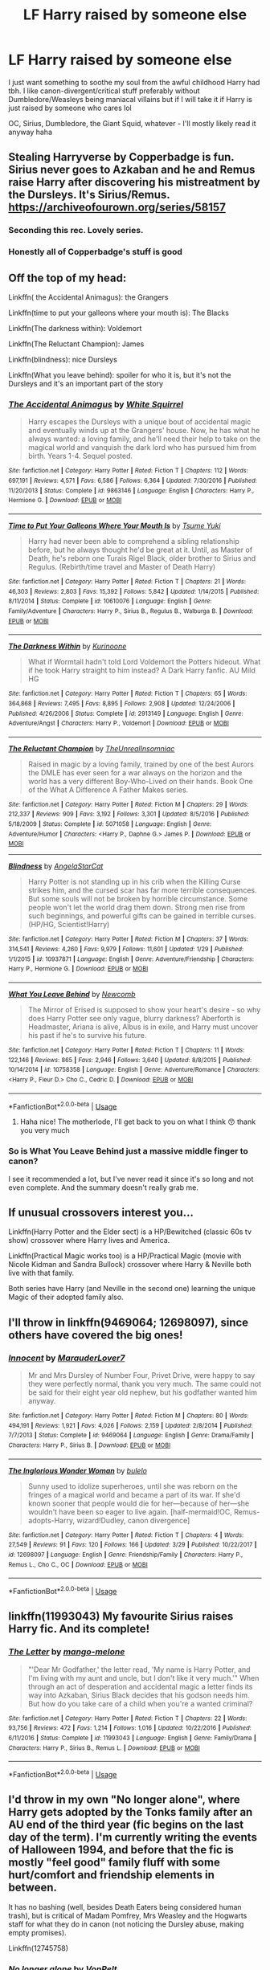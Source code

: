 #+TITLE: LF Harry raised by someone else

* LF Harry raised by someone else
:PROPERTIES:
:Author: kokapops
:Score: 14
:DateUnix: 1530478806.0
:DateShort: 2018-Jul-02
:FlairText: Request
:END:
I just want something to soothe my soul from the awful childhood Harry had tbh. I like canon-divergent/critical stuff preferably without Dumbledore/Weasleys being maniacal villains but if I will take it if Harry is just raised by someone who cares lol

OC, Sirius, Dumbledore, the Giant Squid, whatever - I'll mostly likely read it anyway haha


** Stealing Harryverse by Copperbadge is fun. Sirius never goes to Azkaban and he and Remus raise Harry after discovering his mistreatment by the Dursleys. It's Sirius/Remus. [[https://archiveofourown.org/series/58157]]
:PROPERTIES:
:Author: dontpaytheboatman
:Score: 7
:DateUnix: 1530481158.0
:DateShort: 2018-Jul-02
:END:

*** Seconding this rec. Lovely series.
:PROPERTIES:
:Author: thewrittenrift
:Score: 2
:DateUnix: 1530563396.0
:DateShort: 2018-Jul-03
:END:


*** Honestly all of Copperbadge's stuff is good
:PROPERTIES:
:Author: dontpaytheboatman
:Score: 1
:DateUnix: 1530619390.0
:DateShort: 2018-Jul-03
:END:


** Off the top of my head:

Linkffn( the Accidental Animagus): the Grangers

Linkffn(time to put your galleons where your mouth is): The Blacks

Linkffn(The darkness within): Voldemort

Linkffn(The Reluctant Champion): James

Linkffn(blindness): nice Dursleys

Linkffn(What you leave behind): spoiler for who it is, but it's not the Dursleys and it's an important part of the story
:PROPERTIES:
:Author: XeshTrill
:Score: 4
:DateUnix: 1530481324.0
:DateShort: 2018-Jul-02
:END:

*** [[https://www.fanfiction.net/s/9863146/1/][*/The Accidental Animagus/*]] by [[https://www.fanfiction.net/u/5339762/White-Squirrel][/White Squirrel/]]

#+begin_quote
  Harry escapes the Dursleys with a unique bout of accidental magic and eventually winds up at the Grangers' house. Now, he has what he always wanted: a loving family, and he'll need their help to take on the magical world and vanquish the dark lord who has pursued him from birth. Years 1-4. Sequel posted.
#+end_quote

^{/Site/:} ^{fanfiction.net} ^{*|*} ^{/Category/:} ^{Harry} ^{Potter} ^{*|*} ^{/Rated/:} ^{Fiction} ^{T} ^{*|*} ^{/Chapters/:} ^{112} ^{*|*} ^{/Words/:} ^{697,191} ^{*|*} ^{/Reviews/:} ^{4,571} ^{*|*} ^{/Favs/:} ^{6,586} ^{*|*} ^{/Follows/:} ^{6,364} ^{*|*} ^{/Updated/:} ^{7/30/2016} ^{*|*} ^{/Published/:} ^{11/20/2013} ^{*|*} ^{/Status/:} ^{Complete} ^{*|*} ^{/id/:} ^{9863146} ^{*|*} ^{/Language/:} ^{English} ^{*|*} ^{/Characters/:} ^{Harry} ^{P.,} ^{Hermione} ^{G.} ^{*|*} ^{/Download/:} ^{[[http://www.ff2ebook.com/old/ffn-bot/index.php?id=9863146&source=ff&filetype=epub][EPUB]]} ^{or} ^{[[http://www.ff2ebook.com/old/ffn-bot/index.php?id=9863146&source=ff&filetype=mobi][MOBI]]}

--------------

[[https://www.fanfiction.net/s/10610076/1/][*/Time to Put Your Galleons Where Your Mouth Is/*]] by [[https://www.fanfiction.net/u/2221413/Tsume-Yuki][/Tsume Yuki/]]

#+begin_quote
  Harry had never been able to comprehend a sibling relationship before, but he always thought he'd be great at it. Until, as Master of Death, he's reborn one Turais Rigel Black, older brother to Sirius and Regulus. (Rebirth/time travel and Master of Death Harry)
#+end_quote

^{/Site/:} ^{fanfiction.net} ^{*|*} ^{/Category/:} ^{Harry} ^{Potter} ^{*|*} ^{/Rated/:} ^{Fiction} ^{T} ^{*|*} ^{/Chapters/:} ^{21} ^{*|*} ^{/Words/:} ^{46,303} ^{*|*} ^{/Reviews/:} ^{2,803} ^{*|*} ^{/Favs/:} ^{15,392} ^{*|*} ^{/Follows/:} ^{5,842} ^{*|*} ^{/Updated/:} ^{1/14/2015} ^{*|*} ^{/Published/:} ^{8/11/2014} ^{*|*} ^{/Status/:} ^{Complete} ^{*|*} ^{/id/:} ^{10610076} ^{*|*} ^{/Language/:} ^{English} ^{*|*} ^{/Genre/:} ^{Family/Adventure} ^{*|*} ^{/Characters/:} ^{Harry} ^{P.,} ^{Sirius} ^{B.,} ^{Regulus} ^{B.,} ^{Walburga} ^{B.} ^{*|*} ^{/Download/:} ^{[[http://www.ff2ebook.com/old/ffn-bot/index.php?id=10610076&source=ff&filetype=epub][EPUB]]} ^{or} ^{[[http://www.ff2ebook.com/old/ffn-bot/index.php?id=10610076&source=ff&filetype=mobi][MOBI]]}

--------------

[[https://www.fanfiction.net/s/2913149/1/][*/The Darkness Within/*]] by [[https://www.fanfiction.net/u/1034541/Kurinoone][/Kurinoone/]]

#+begin_quote
  What if Wormtail hadn't told Lord Voldemort the Potters hideout. What if he took Harry straight to him instead? A Dark Harry fanfic. AU Mild HG
#+end_quote

^{/Site/:} ^{fanfiction.net} ^{*|*} ^{/Category/:} ^{Harry} ^{Potter} ^{*|*} ^{/Rated/:} ^{Fiction} ^{T} ^{*|*} ^{/Chapters/:} ^{65} ^{*|*} ^{/Words/:} ^{364,868} ^{*|*} ^{/Reviews/:} ^{7,495} ^{*|*} ^{/Favs/:} ^{8,895} ^{*|*} ^{/Follows/:} ^{2,908} ^{*|*} ^{/Updated/:} ^{12/24/2006} ^{*|*} ^{/Published/:} ^{4/26/2006} ^{*|*} ^{/Status/:} ^{Complete} ^{*|*} ^{/id/:} ^{2913149} ^{*|*} ^{/Language/:} ^{English} ^{*|*} ^{/Genre/:} ^{Adventure/Angst} ^{*|*} ^{/Characters/:} ^{Harry} ^{P.,} ^{Voldemort} ^{*|*} ^{/Download/:} ^{[[http://www.ff2ebook.com/old/ffn-bot/index.php?id=2913149&source=ff&filetype=epub][EPUB]]} ^{or} ^{[[http://www.ff2ebook.com/old/ffn-bot/index.php?id=2913149&source=ff&filetype=mobi][MOBI]]}

--------------

[[https://www.fanfiction.net/s/5071058/1/][*/The Reluctant Champion/*]] by [[https://www.fanfiction.net/u/1280940/TheUnrealInsomniac][/TheUnrealInsomniac/]]

#+begin_quote
  Raised in magic by a loving family, trained by one of the best Aurors the DMLE has ever seen for a war always on the horizon and the world has a very different Boy-Who-Lived on their hands. Book One of the What A Difference A Father Makes series.
#+end_quote

^{/Site/:} ^{fanfiction.net} ^{*|*} ^{/Category/:} ^{Harry} ^{Potter} ^{*|*} ^{/Rated/:} ^{Fiction} ^{M} ^{*|*} ^{/Chapters/:} ^{29} ^{*|*} ^{/Words/:} ^{212,337} ^{*|*} ^{/Reviews/:} ^{909} ^{*|*} ^{/Favs/:} ^{3,192} ^{*|*} ^{/Follows/:} ^{3,301} ^{*|*} ^{/Updated/:} ^{8/5/2016} ^{*|*} ^{/Published/:} ^{5/18/2009} ^{*|*} ^{/Status/:} ^{Complete} ^{*|*} ^{/id/:} ^{5071058} ^{*|*} ^{/Language/:} ^{English} ^{*|*} ^{/Genre/:} ^{Adventure/Humor} ^{*|*} ^{/Characters/:} ^{<Harry} ^{P.,} ^{Daphne} ^{G.>} ^{James} ^{P.} ^{*|*} ^{/Download/:} ^{[[http://www.ff2ebook.com/old/ffn-bot/index.php?id=5071058&source=ff&filetype=epub][EPUB]]} ^{or} ^{[[http://www.ff2ebook.com/old/ffn-bot/index.php?id=5071058&source=ff&filetype=mobi][MOBI]]}

--------------

[[https://www.fanfiction.net/s/10937871/1/][*/Blindness/*]] by [[https://www.fanfiction.net/u/717542/AngelaStarCat][/AngelaStarCat/]]

#+begin_quote
  Harry Potter is not standing up in his crib when the Killing Curse strikes him, and the cursed scar has far more terrible consequences. But some souls will not be broken by horrible circumstance. Some people won't let the world drag them down. Strong men rise from such beginnings, and powerful gifts can be gained in terrible curses. (HP/HG, Scientist!Harry)
#+end_quote

^{/Site/:} ^{fanfiction.net} ^{*|*} ^{/Category/:} ^{Harry} ^{Potter} ^{*|*} ^{/Rated/:} ^{Fiction} ^{M} ^{*|*} ^{/Chapters/:} ^{37} ^{*|*} ^{/Words/:} ^{314,541} ^{*|*} ^{/Reviews/:} ^{4,260} ^{*|*} ^{/Favs/:} ^{9,979} ^{*|*} ^{/Follows/:} ^{11,601} ^{*|*} ^{/Updated/:} ^{1/29} ^{*|*} ^{/Published/:} ^{1/1/2015} ^{*|*} ^{/id/:} ^{10937871} ^{*|*} ^{/Language/:} ^{English} ^{*|*} ^{/Genre/:} ^{Adventure/Friendship} ^{*|*} ^{/Characters/:} ^{Harry} ^{P.,} ^{Hermione} ^{G.} ^{*|*} ^{/Download/:} ^{[[http://www.ff2ebook.com/old/ffn-bot/index.php?id=10937871&source=ff&filetype=epub][EPUB]]} ^{or} ^{[[http://www.ff2ebook.com/old/ffn-bot/index.php?id=10937871&source=ff&filetype=mobi][MOBI]]}

--------------

[[https://www.fanfiction.net/s/10758358/1/][*/What You Leave Behind/*]] by [[https://www.fanfiction.net/u/4727972/Newcomb][/Newcomb/]]

#+begin_quote
  The Mirror of Erised is supposed to show your heart's desire - so why does Harry Potter see only vague, blurry darkness? Aberforth is Headmaster, Ariana is alive, Albus is in exile, and Harry must uncover his past if he's to survive his future.
#+end_quote

^{/Site/:} ^{fanfiction.net} ^{*|*} ^{/Category/:} ^{Harry} ^{Potter} ^{*|*} ^{/Rated/:} ^{Fiction} ^{T} ^{*|*} ^{/Chapters/:} ^{11} ^{*|*} ^{/Words/:} ^{122,146} ^{*|*} ^{/Reviews/:} ^{865} ^{*|*} ^{/Favs/:} ^{2,946} ^{*|*} ^{/Follows/:} ^{3,640} ^{*|*} ^{/Updated/:} ^{8/8/2015} ^{*|*} ^{/Published/:} ^{10/14/2014} ^{*|*} ^{/id/:} ^{10758358} ^{*|*} ^{/Language/:} ^{English} ^{*|*} ^{/Genre/:} ^{Adventure/Romance} ^{*|*} ^{/Characters/:} ^{<Harry} ^{P.,} ^{Fleur} ^{D.>} ^{Cho} ^{C.,} ^{Cedric} ^{D.} ^{*|*} ^{/Download/:} ^{[[http://www.ff2ebook.com/old/ffn-bot/index.php?id=10758358&source=ff&filetype=epub][EPUB]]} ^{or} ^{[[http://www.ff2ebook.com/old/ffn-bot/index.php?id=10758358&source=ff&filetype=mobi][MOBI]]}

--------------

*FanfictionBot*^{2.0.0-beta} | [[https://github.com/tusing/reddit-ffn-bot/wiki/Usage][Usage]]
:PROPERTIES:
:Author: FanfictionBot
:Score: 1
:DateUnix: 1530481351.0
:DateShort: 2018-Jul-02
:END:

**** Haha nice! The motherlode, I'll get back to you on what I think 😙 thank you very much
:PROPERTIES:
:Author: kokapops
:Score: 1
:DateUnix: 1530481563.0
:DateShort: 2018-Jul-02
:END:


*** So is What You Leave Behind just a massive middle finger to canon?

I see it recommended a lot, but I've never read it since it's so long and not even complete. And the summary doesn't really grab me.
:PROPERTIES:
:Author: OrionTheRed
:Score: 1
:DateUnix: 1530532518.0
:DateShort: 2018-Jul-02
:END:


** If unusual crossovers interest you...

Linkffn(Harry Potter and the Elder sect) is a HP/Bewitched (classic 60s tv show) crossover where Harry lives and America.

Linkffn(Practical Magic works too) is a HP/Practical Magic (movie with Nicole Kidman and Sandra Bullock) crossover where Harry & Neville both live with that family.

Both series have Harry (and Neville in the second one) learning the unique Magic of their adopted family also.
:PROPERTIES:
:Author: Freshenstein
:Score: 1
:DateUnix: 1530515953.0
:DateShort: 2018-Jul-02
:END:


** I'll throw in linkffn(9469064; 12698097), since others have covered the big ones!
:PROPERTIES:
:Author: bupomo
:Score: 1
:DateUnix: 1530581368.0
:DateShort: 2018-Jul-03
:END:

*** [[https://www.fanfiction.net/s/9469064/1/][*/Innocent/*]] by [[https://www.fanfiction.net/u/4684913/MarauderLover7][/MarauderLover7/]]

#+begin_quote
  Mr and Mrs Dursley of Number Four, Privet Drive, were happy to say they were perfectly normal, thank you very much. The same could not be said for their eight year old nephew, but his godfather wanted him anyway.
#+end_quote

^{/Site/:} ^{fanfiction.net} ^{*|*} ^{/Category/:} ^{Harry} ^{Potter} ^{*|*} ^{/Rated/:} ^{Fiction} ^{M} ^{*|*} ^{/Chapters/:} ^{80} ^{*|*} ^{/Words/:} ^{494,191} ^{*|*} ^{/Reviews/:} ^{1,921} ^{*|*} ^{/Favs/:} ^{4,026} ^{*|*} ^{/Follows/:} ^{2,159} ^{*|*} ^{/Updated/:} ^{2/8/2014} ^{*|*} ^{/Published/:} ^{7/7/2013} ^{*|*} ^{/Status/:} ^{Complete} ^{*|*} ^{/id/:} ^{9469064} ^{*|*} ^{/Language/:} ^{English} ^{*|*} ^{/Genre/:} ^{Drama/Family} ^{*|*} ^{/Characters/:} ^{Harry} ^{P.,} ^{Sirius} ^{B.} ^{*|*} ^{/Download/:} ^{[[http://www.ff2ebook.com/old/ffn-bot/index.php?id=9469064&source=ff&filetype=epub][EPUB]]} ^{or} ^{[[http://www.ff2ebook.com/old/ffn-bot/index.php?id=9469064&source=ff&filetype=mobi][MOBI]]}

--------------

[[https://www.fanfiction.net/s/12698097/1/][*/The Inglorious Wonder Woman/*]] by [[https://www.fanfiction.net/u/3930972/bulelo][/bulelo/]]

#+begin_quote
  Sunny used to idolize superheroes, until she was reborn on the fringes of a magical world and became a part of its war. If she'd known sooner that people would die for her---because of her---she wouldn't have been so eager to live again. [half-mermaid!OC, Remus-adopts-Harry, wizard!Dudley, canon divergence]
#+end_quote

^{/Site/:} ^{fanfiction.net} ^{*|*} ^{/Category/:} ^{Harry} ^{Potter} ^{*|*} ^{/Rated/:} ^{Fiction} ^{T} ^{*|*} ^{/Chapters/:} ^{4} ^{*|*} ^{/Words/:} ^{27,549} ^{*|*} ^{/Reviews/:} ^{91} ^{*|*} ^{/Favs/:} ^{120} ^{*|*} ^{/Follows/:} ^{166} ^{*|*} ^{/Updated/:} ^{3/29} ^{*|*} ^{/Published/:} ^{10/22/2017} ^{*|*} ^{/id/:} ^{12698097} ^{*|*} ^{/Language/:} ^{English} ^{*|*} ^{/Genre/:} ^{Friendship/Family} ^{*|*} ^{/Characters/:} ^{Harry} ^{P.,} ^{Remus} ^{L.,} ^{Cho} ^{C.,} ^{OC} ^{*|*} ^{/Download/:} ^{[[http://www.ff2ebook.com/old/ffn-bot/index.php?id=12698097&source=ff&filetype=epub][EPUB]]} ^{or} ^{[[http://www.ff2ebook.com/old/ffn-bot/index.php?id=12698097&source=ff&filetype=mobi][MOBI]]}

--------------

*FanfictionBot*^{2.0.0-beta} | [[https://github.com/tusing/reddit-ffn-bot/wiki/Usage][Usage]]
:PROPERTIES:
:Author: FanfictionBot
:Score: 1
:DateUnix: 1530581407.0
:DateShort: 2018-Jul-03
:END:


** linkffn(11993043) My favourite Sirius raises Harry fic. And its complete!
:PROPERTIES:
:Author: afrose9797
:Score: 1
:DateUnix: 1530813358.0
:DateShort: 2018-Jul-05
:END:

*** [[https://www.fanfiction.net/s/11993043/1/][*/The Letter/*]] by [[https://www.fanfiction.net/u/7775250/mango-melone][/mango-melone/]]

#+begin_quote
  "'Dear Mr Godfather,' the letter read, 'My name is Harry Potter, and I'm living with my aunt and uncle, but I don't like it very much.'" When through an act of desperation and accidental magic a letter finds its way into Azkaban, Sirius Black decides that his godson needs him. But how do you take care of a child when you're a wanted criminal?
#+end_quote

^{/Site/:} ^{fanfiction.net} ^{*|*} ^{/Category/:} ^{Harry} ^{Potter} ^{*|*} ^{/Rated/:} ^{Fiction} ^{T} ^{*|*} ^{/Chapters/:} ^{22} ^{*|*} ^{/Words/:} ^{93,756} ^{*|*} ^{/Reviews/:} ^{472} ^{*|*} ^{/Favs/:} ^{1,214} ^{*|*} ^{/Follows/:} ^{1,016} ^{*|*} ^{/Updated/:} ^{10/22/2016} ^{*|*} ^{/Published/:} ^{6/11/2016} ^{*|*} ^{/Status/:} ^{Complete} ^{*|*} ^{/id/:} ^{11993043} ^{*|*} ^{/Language/:} ^{English} ^{*|*} ^{/Genre/:} ^{Family/Drama} ^{*|*} ^{/Characters/:} ^{Harry} ^{P.,} ^{Sirius} ^{B.,} ^{Remus} ^{L.} ^{*|*} ^{/Download/:} ^{[[http://www.ff2ebook.com/old/ffn-bot/index.php?id=11993043&source=ff&filetype=epub][EPUB]]} ^{or} ^{[[http://www.ff2ebook.com/old/ffn-bot/index.php?id=11993043&source=ff&filetype=mobi][MOBI]]}

--------------

*FanfictionBot*^{2.0.0-beta} | [[https://github.com/tusing/reddit-ffn-bot/wiki/Usage][Usage]]
:PROPERTIES:
:Author: FanfictionBot
:Score: 1
:DateUnix: 1530813375.0
:DateShort: 2018-Jul-05
:END:


** I'd throw in my own "No longer alone", where Harry gets adopted by the Tonks family after an AU end of the third year (fic begins on the last day of the term). I'm currently writing the events of Halloween 1994, and before that the fic is mostly "feel good" family fluff with some hurt/comfort and friendship elements in between.

It has no bashing (well, besides Death Eaters being considered human trash), but is critical of Madam Pomfrey, Mrs Weasley and the Hogwarts staff for what they do in canon (not noticing the Dursley abuse, making empty promises).

Linkffn(12745758)
:PROPERTIES:
:Author: Hellstrike
:Score: 1
:DateUnix: 1530500758.0
:DateShort: 2018-Jul-02
:END:

*** [[https://www.fanfiction.net/s/12745758/1/][*/No longer alone/*]] by [[https://www.fanfiction.net/u/8266516/VonPelt][/VonPelt/]]

#+begin_quote
  Unable to clear his name, Sirius asked his cousin Andromeda to take care of Harry. This turns out to be the best decision Sirius has ever made.
#+end_quote

^{/Site/:} ^{fanfiction.net} ^{*|*} ^{/Category/:} ^{Harry} ^{Potter} ^{*|*} ^{/Rated/:} ^{Fiction} ^{M} ^{*|*} ^{/Chapters/:} ^{12} ^{*|*} ^{/Words/:} ^{61,922} ^{*|*} ^{/Reviews/:} ^{154} ^{*|*} ^{/Favs/:} ^{677} ^{*|*} ^{/Follows/:} ^{1,170} ^{*|*} ^{/Updated/:} ^{5/11} ^{*|*} ^{/Published/:} ^{12/2/2017} ^{*|*} ^{/id/:} ^{12745758} ^{*|*} ^{/Language/:} ^{English} ^{*|*} ^{/Genre/:} ^{Family/Adventure} ^{*|*} ^{/Characters/:} ^{<Harry} ^{P.,} ^{Lisa} ^{T.>} ^{N.} ^{Tonks,} ^{Andromeda} ^{T.} ^{*|*} ^{/Download/:} ^{[[http://www.ff2ebook.com/old/ffn-bot/index.php?id=12745758&source=ff&filetype=epub][EPUB]]} ^{or} ^{[[http://www.ff2ebook.com/old/ffn-bot/index.php?id=12745758&source=ff&filetype=mobi][MOBI]]}

--------------

*FanfictionBot*^{2.0.0-beta} | [[https://github.com/tusing/reddit-ffn-bot/wiki/Usage][Usage]]
:PROPERTIES:
:Author: FanfictionBot
:Score: 1
:DateUnix: 1530500770.0
:DateShort: 2018-Jul-02
:END:


*** That looks really interesting! I don't think I've ever seen a fic where HP was raised by the Tonks, and I know I've never read an HP/Lisa Turpin fic.

Has the pairing actually started yet, or is it just planned for the future?
:PROPERTIES:
:Author: OrionTheRed
:Score: 1
:DateUnix: 1530532720.0
:DateShort: 2018-Jul-02
:END:

**** As of the last chapter, they agreed on a date in Hogsmeade on the 5th of November, but the next chapter would deal with the events around the 31st of October (Harry ending up in the tournament). There has been some friendship building between those two in previous chapters, however.
:PROPERTIES:
:Author: Hellstrike
:Score: 1
:DateUnix: 1530535380.0
:DateShort: 2018-Jul-02
:END:


** My own series, starting with linkffn(A World Unseen: Vol I) is a crossover with Danny Phantom where Harry is raised by the Fentons.
:PROPERTIES:
:Author: Jahoan
:Score: 0
:DateUnix: 1530494328.0
:DateShort: 2018-Jul-02
:END:

*** [[https://www.fanfiction.net/s/12598504/1/][*/A World Unseen: Vol I/*]] by [[https://www.fanfiction.net/u/5869493/Jahoan][/Jahoan/]]

#+begin_quote
  There was no way Lily Potter would let her son anywhere near her sister, so she told Dumbledore about her cousin in America. After Halloween 1981, the Fentons gain another son. Disclaimer: I do not own Harry Potter or Danny Phantom and related media.
#+end_quote

^{/Site/:} ^{fanfiction.net} ^{*|*} ^{/Category/:} ^{Harry} ^{Potter} ^{+} ^{Danny} ^{Phantom} ^{Crossover} ^{*|*} ^{/Rated/:} ^{Fiction} ^{T} ^{*|*} ^{/Chapters/:} ^{22} ^{*|*} ^{/Words/:} ^{61,752} ^{*|*} ^{/Reviews/:} ^{77} ^{*|*} ^{/Favs/:} ^{186} ^{*|*} ^{/Follows/:} ^{200} ^{*|*} ^{/Updated/:} ^{11/17/2017} ^{*|*} ^{/Published/:} ^{8/2/2017} ^{*|*} ^{/Status/:} ^{Complete} ^{*|*} ^{/id/:} ^{12598504} ^{*|*} ^{/Language/:} ^{English} ^{*|*} ^{/Genre/:} ^{Adventure} ^{*|*} ^{/Characters/:} ^{Harry} ^{P.,} ^{Danny} ^{F.} ^{*|*} ^{/Download/:} ^{[[http://www.ff2ebook.com/old/ffn-bot/index.php?id=12598504&source=ff&filetype=epub][EPUB]]} ^{or} ^{[[http://www.ff2ebook.com/old/ffn-bot/index.php?id=12598504&source=ff&filetype=mobi][MOBI]]}

--------------

*FanfictionBot*^{2.0.0-beta} | [[https://github.com/tusing/reddit-ffn-bot/wiki/Usage][Usage]]
:PROPERTIES:
:Author: FanfictionBot
:Score: 2
:DateUnix: 1530494411.0
:DateShort: 2018-Jul-02
:END:


** [deleted]
:PROPERTIES:
:Score: -2
:DateUnix: 1530498607.0
:DateShort: 2018-Jul-02
:END:

*** [[https://www.fanfiction.net/s/5782108/1/][*/Harry Potter and the Methods of Rationality/*]] by [[https://www.fanfiction.net/u/2269863/Less-Wrong][/Less Wrong/]]

#+begin_quote
  Petunia married a biochemist, and Harry grew up reading science and science fiction. Then came the Hogwarts letter, and a world of intriguing new possibilities to exploit. And new friends, like Hermione Granger, and Professor McGonagall, and Professor Quirrell... COMPLETE.
#+end_quote

^{/Site/:} ^{fanfiction.net} ^{*|*} ^{/Category/:} ^{Harry} ^{Potter} ^{*|*} ^{/Rated/:} ^{Fiction} ^{T} ^{*|*} ^{/Chapters/:} ^{122} ^{*|*} ^{/Words/:} ^{661,619} ^{*|*} ^{/Reviews/:} ^{34,173} ^{*|*} ^{/Favs/:} ^{22,760} ^{*|*} ^{/Follows/:} ^{17,363} ^{*|*} ^{/Updated/:} ^{3/14/2015} ^{*|*} ^{/Published/:} ^{2/28/2010} ^{*|*} ^{/Status/:} ^{Complete} ^{*|*} ^{/id/:} ^{5782108} ^{*|*} ^{/Language/:} ^{English} ^{*|*} ^{/Genre/:} ^{Drama/Humor} ^{*|*} ^{/Characters/:} ^{Harry} ^{P.,} ^{Hermione} ^{G.} ^{*|*} ^{/Download/:} ^{[[http://www.ff2ebook.com/old/ffn-bot/index.php?id=5782108&source=ff&filetype=epub][EPUB]]} ^{or} ^{[[http://www.ff2ebook.com/old/ffn-bot/index.php?id=5782108&source=ff&filetype=mobi][MOBI]]}

--------------

*FanfictionBot*^{2.0.0-beta} | [[https://github.com/tusing/reddit-ffn-bot/wiki/Usage][Usage]]
:PROPERTIES:
:Author: FanfictionBot
:Score: 1
:DateUnix: 1530498617.0
:DateShort: 2018-Jul-02
:END:


*** Well I had that fic lying around and after witnessing the burning garbage bin which was Partially Kissed Hero I need something to soothe my eyes. Also if the fic has those kinds of unapologetic leanings then it is even better.
:PROPERTIES:
:Score: 0
:DateUnix: 1530543228.0
:DateShort: 2018-Jul-02
:END:
